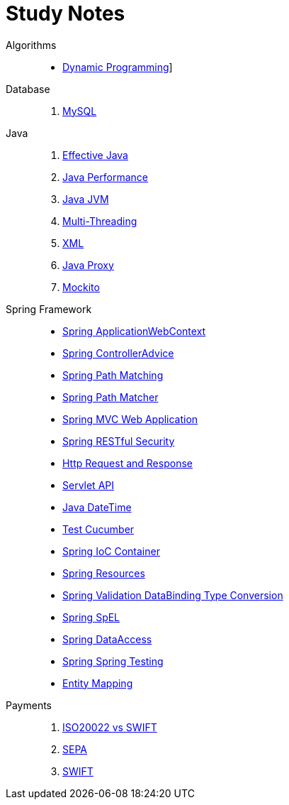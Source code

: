 = Study Notes
:description: Yang Wang's Study Notes
:keywords: java, sql, ddd, spring, spring boot, cucumber, junit, web, controller, advice, restful, soap, ioc, di, ejb, entity, testing, algorithm, lcs, thread, jvm, memory. domain, design, servlet, http, request, response, formatter, property editor
:page-layout: docs
:page-description: {description}
:page-keywords: {keywords}
:rainbow-themes: pass:quotes[[red]##t##[green]##h##[purple]##e##[fuchsia]##m##[blue]##e##[teal]##s##]

Algorithms::
* link:algorithm/001-DynamicProgramming[Dynamic Programming]]

Database::
. link:database/001-MySQL[MySQL]

Java::

. link:java/000-EffectiveJava[Effective Java]
. link:java/001-JavaPerformance[Java Performance]
. link:java/002-JavaJVM[Java JVM]
. link:java/003-MultiThreading[Multi-Threading]
. link:java/004-XML[XML]
. link:java/005-JavaProxy[Java Proxy]
. link:java/006-Mockito[Mockito]

Spring Framework::
* link:spring-framework/01-Spring-ApplicationWebContext[Spring ApplicationWebContext]
* link:spring-framework/02-Spring-ControllerAdvice[Spring ControllerAdvice]
* link:spring-framework/03-Spring-PathMatching[Spring Path Matching]
* link:spring-framework/04-Spring-PathMatcher[Spring Path Matcher]
* link:spring-framework/05-Spring-MVC-WebApplication[Spring MVC Web Application]
* link:spring-framework/06-Spring-RESTfulSecurity[Spring RESTful Security]
* link:spring-framework/20-HttpRequestResponse[Http Request and Response]
* link:spring-framework/21-ServletAPI[Servlet API]
* link:spring-framework/30-Java_DateTime[Java DateTime]
* link:spring-framework/40-Test-Cucumber[Test Cucumber]
* link:spring-framework/50-Spring-IoC_Container[Spring IoC Container]
* link:spring-framework/51-Spring-Resources[Spring Resources]
* link:spring-framework/52-Spring-Validation_DataBinding_TypeConversion[Spring Validation DataBinding Type Conversion]
* link:spring-framework/53-Spring-SpEL[Spring SpEL]
* link:spring-framework/54-Spring-DataAccess[Spring DataAccess]
* link:spring-framework/55-Spring-Spring_Testing[Spring Spring Testing]
* link:spring-framework/56-EntityMapping[Entity Mapping]

Payments::
. link:payments/001-ISO20022_vs_SWIFT[ISO20022 vs SWIFT]
. link:payments/002-SEPA[SEPA]
. link:payments/003-SWIFT[SWIFT]

